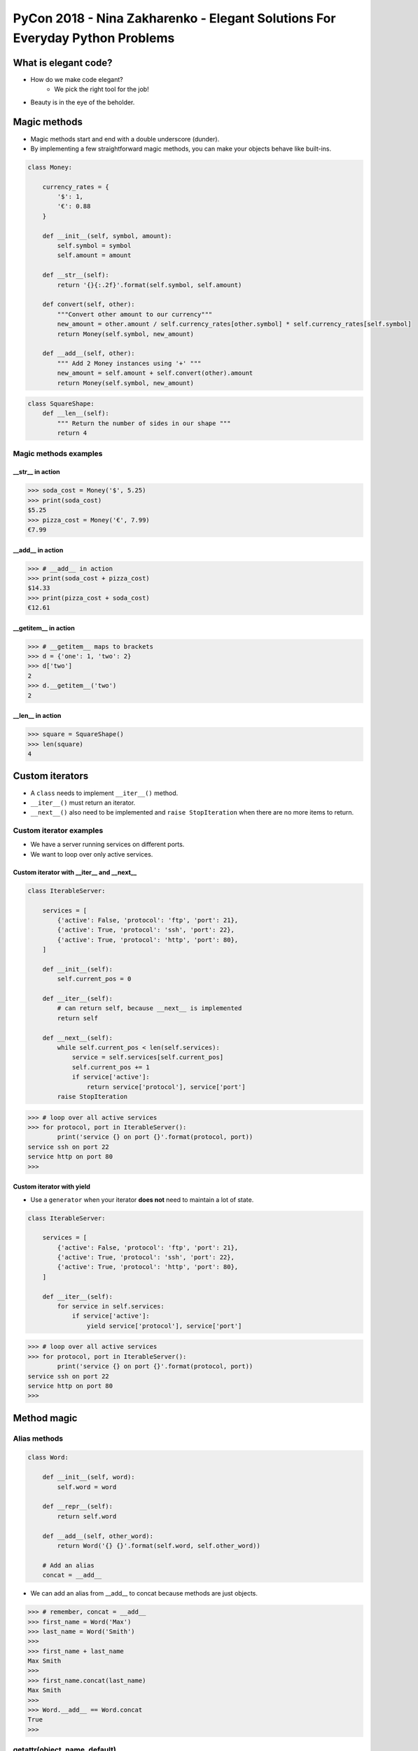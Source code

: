 PyCon 2018 - Nina Zakharenko - Elegant Solutions For Everyday Python Problems
=============================================================================


What is elegant code?
---------------------

* How do we make code elegant?
    - We pick the right tool for the job!
* Beauty is in the eye of the beholder.


Magic methods
-------------

* Magic methods start and end with a double underscore (dunder).
* By implementing a few straightforward magic methods, you can 
  make your objects behave like built-ins.

.. code:: python

    class Money:

        currency_rates = {
            '$': 1,
            '€': 0.88
        }

        def __init__(self, symbol, amount):
            self.symbol = symbol
            self.amount = amount

        def __str__(self):
            return '{}{:.2f}'.format(self.symbol, self.amount)

        def convert(self, other):
            """Convert other amount to our currency"""
            new_amount = other.amount / self.currency_rates[other.symbol] * self.currency_rates[self.symbol]
            return Money(self.symbol, new_amount)

        def __add__(self, other):
            """ Add 2 Money instances using '+' """
            new_amount = self.amount + self.convert(other).amount
            return Money(self.symbol, new_amount)


.. code:: python

    class SquareShape:
        def __len__(self):
            """ Return the number of sides in our shape """
            return 4


Magic methods examples
~~~~~~~~~~~~~~~~~~~~~~


__str__ in action
*****************

.. code:: python

    >>> soda_cost = Money('$', 5.25)
    >>> print(soda_cost)
    $5.25
    >>> pizza_cost = Money('€', 7.99)
    €7.99

__add__ in action
*****************

.. code:: python

    >>> # __add__ in action
    >>> print(soda_cost + pizza_cost)
    $14.33
    >>> print(pizza_cost + soda_cost)
    €12.61

__getitem__ in action
*********************

.. code:: python

    >>> # __getitem__ maps to brackets
    >>> d = {'one': 1, 'two': 2}
    >>> d['two']
    2
    >>> d.__getitem__('two')
    2

__len__ in action
*****************

.. code:: python

    >>> square = SquareShape()
    >>> len(square)
    4


Custom iterators
----------------

* A ``class`` needs to implement ``__iter__()`` method.
* ``__iter__()`` must return an iterator.
* ``__next__()`` also need to be implemented and ``raise StopIteration`` when there are no more items to return.


Custom iterator examples
~~~~~~~~~~~~~~~~~~~~~~~~

* We have a server running services on different ports.
* We want to loop over only active services.


Custom iterator with __iter__ and __next__
******************************************

.. code:: python

    class IterableServer:

        services = [
            {'active': False, 'protocol': 'ftp', 'port': 21},
            {'active': True, 'protocol': 'ssh', 'port': 22},
            {'active': True, 'protocol': 'http', 'port': 80},
        ]

        def __init__(self):
            self.current_pos = 0

        def __iter__(self):
            # can return self, because __next__ is implemented
            return self

        def __next__(self):
            while self.current_pos < len(self.services):
                service = self.services[self.current_pos]
                self.current_pos += 1
                if service['active']:
                    return service['protocol'], service['port']
            raise StopIteration

.. code:: python

    >>> # loop over all active services
    >>> for protocol, port in IterableServer():
            print('service {} on port {}'.format(protocol, port))
    service ssh on port 22
    service http on port 80
    >>> 

Custom iterator with yield
**************************

* Use a ``generator`` when your iterator **does not** need to maintain a lot of state.

.. code:: python

    class IterableServer:

        services = [
            {'active': False, 'protocol': 'ftp', 'port': 21},
            {'active': True, 'protocol': 'ssh', 'port': 22},
            {'active': True, 'protocol': 'http', 'port': 80},
        ]

        def __iter__(self):
            for service in self.services:
                if service['active']:
                    yield service['protocol'], service['port']


.. code:: python

    >>> # loop over all active services
    >>> for protocol, port in IterableServer():
            print('service {} on port {}'.format(protocol, port))
    service ssh on port 22
    service http on port 80
    >>> 


Method magic
------------

Alias methods
~~~~~~~~~~~~~

.. code:: python

    class Word:

        def __init__(self, word):
            self.word = word

        def __repr__(self):
            return self.word

        def __add__(self, other_word):
            return Word('{} {}'.format(self.word, self.other_word))

        # Add an alias
        concat = __add__

* We can add an alias from __add__ to concat because methods are just objects.

.. code:: python

    >>> # remember, concat = __add__
    >>> first_name = Word('Max')
    >>> last_name = Word('Smith')
    >>>
    >>> first_name + last_name
    Max Smith
    >>>
    >>> first_name.concat(last_name)
    Max Smith
    >>>
    >>> Word.__add__ == Word.concat
    True
    >>>


getattr(object, name, default)
~~~~~~~~~~~~~~~~~~~~~~~~~~~~~~


.. code:: python

    >>> class Dog:
            sound = 'Bark'
            def speak(self):
                print(self.sound + '!', self.sound + '!')
    >>> 
    >>> my_dog = Dog()
    >>> my_dog.speak()
    Bark! Bark!
    >>> 
    >>> getattr(my_dog, 'speak')
    <bound method Dog.speak of <__main__.Dog object at 0x7f6d8c3c97b8>>
    >>> 
    >>> speak_method = getattr(my_dog, 'speak')
    >>> speak_method()
    Bark! Bark!
    >>> 


Example: CLI tool with dynamic commands
~~~~~~~~~~~~~~~~~~~~~~~~~~~~~~~~~~~~~~~

.. code:: python

    class Operations:
        
        def say_hi(self, name):
            print('Hello,', name)
    
        def say_bye(self, name):
            print('Goodbye,', name)
    
        def default(self, arg):
            print('This operation is not supported.')
    
    if __name__ == '__main__':
        operations = Operations()
        # let's assume error handling
        command, argument = input('> ').split()
        getattr(operations, command, operations.default)(argument)


.. code:: bash

    $ python demo.py

    > say_hi Nina
    Hello, Nina
    
    > blah blah
    This operation is not supported.



functools.partial(func, *args, **kwargs)
~~~~~~~~~~~~~~~~~~~~~~~~~~~~~~~~~~~~~~~~

* Return a new **partial object** which behaves like ``func``
  called with ``args`` & ``kwargs``.

* If more arguments are passed in, they are appended to ``args``.

* If more keyword arguments are passed in, they extend and override ``kwargs``.


.. code:: python

    >>> # We want to be able to call this function on any int
    >>> # without having to specify the base
    >>> int('10010', base=2)
    18 

    >>> from functools import partial
    >>> basetwo = partial(int, base=2)
    >>> basetwo
    <functools.partial object at 0x1085a09f0>
    >>>
    >>> basetwo('10010')
    18


Context managers
----------------

When should I use one?
~~~~~~~~~~~~~~~~~~~~~~

* Need to perform an action before and/or after an operation.

    * Closing a resource after you are done with it (file, network connection).
    * Perform cleanup before/after a function call.

* Turn features of your application on and off easily.

    * A/B testing.
    * Rolling releases.
    * Show beta version to users opted-in beta testing program.

.. code:: python

    class FeatureFlags:

        SHOW_BETA = 'Show Beta version of Home Page'

        flags = {
            SHOW_BETA = True
        }

        @classmethod
        def is_on(cls, name):
            return cls.flags[name]

        @classmethod
        def toggle(cls, name, value):
            cls.flags[name] = value

    feature_flags = FeatureFlags()


* How do we temporarily turn features on and off when testing flags?


.. code:: python

    # example code that we would like to write
    with feature_flag(FeatureFlags.SHOW_BETA):
        assert '/beta' == get_homepage_url()


.. code:: python

    class feature_flag:
        
        """Implementing a Context Manager"""

        def __init__(self, name, on=True):
            self.name = name
            self.on = on
            self.old_value = feature_flags.is_on(name)

        def __enter__(self):
            feature_flags.toggle(self.name, self.on)

        def __exit__(self, *args):
            feature_flags.toggle(self.name, self.old_value)


* The better way: using the contectmanager decorator

.. code:: python

    from contextlib import contextmanager

    @contextmanager
    def feature_flag(name, on=True):
        old_value = feature_flags.is_on(name)
        feature_flags.toggle(name, on)         # behavior of __enter__()
        yield                                  # give up control
        feature_flags.toggle(name, old_value)  # clean up: behavior of __exit__()

.. code:: python

    def get_homepage_url():
        """Returns the path of the page to display."""
        if feature_flags.is_on(FeatureFlags.SHOW_BETA):
            return '/beta'
        else:
            return '/homepage'


    def test_homepage_url_with_context_manager():

        with feature_flag(FeatureFlags.SHOW_BETA):
            assert get_homepage_url() == '/beta'
            print('Seeing the beta homepage...')

        with feature_flag(FeatureFlags.SHOW_BETA, on=False):
            assert get_homepage_url() == '/homepage'
            print('Seeing the standard homepage...')


Decorators
----------

* The simple explanation:
   - Syntactic sugar that allows modification of an underlying function.

* Wrap a function in another function.
* Do something:
   - Before the call.
   - After the call.
   - With provided arguments.
   - Modify the return value or arguments.


.. code:: python

    class User:

        is_authenticated = False

        def __init__(self, name):
            self.name = name


    def display_profile_page(user):
        """Display profile page for logged in User."""

        # thrown an exception if trying to access data only for logged in users 
        if not user.is_authenticated:
            raise Exception('User must login.')

        print('Profile: {}'.format(user.name))

* We can use a decorator to remove some code duplication.

.. code:: python

    def enforce_authentication(func):
        def wrapper(user):
            if not user.is_authenticated:
                raise Exception('User must login.')
            return func(user)
        return wrapper

* Using ``enforce_authentication`` without a decorator:

.. code:: python

    enforce_authentication(display_profile_page)(some_user)

* Using ``enforce_authentication`` with a decorator:

.. code:: python

    @enforce_authentication
    def display_profile_page(user):
        print('Profile: {}'.format(user.name))

* Common uses for decorators:
   - logging
   - timing
   - validation
   - rate limiting
   - mocking/patching 


ContextDecorators
-----------------

* ContextManager + Decorator combined.
* By using ``ContextDecorator`` you can easily write classes that can be 
  used both as decorators with ``@`` **and** context managers with 
  the ``with`` statement.
* ``ContextDecorator`` is used by ``contextmanager()``, sou you get
  this functionality **automatically**.
* Or, you can write a class that extends from ``ContextDecorator`` as
  a mixin, and implements ``__enter__()``, ``__exit__()``, and ``__call__()``.


.. code:: python

    from contextlib import contextmanager

    @contextmanager
    def feature_flag(name, on=True):
        old_value = feature_flags.is_on(name)
        feature_flags.toggle(name, on)         # behavior of __enter__()
        yield                                  # give up control
        feature_flags.toggle(name, old_value)  # clean up: behavior of __exit__()


* Use it as a context manager

.. code:: python

    with feature_flag(FeatureFlags.SHOW_BETA):
        assert get_homepage_url() == '/beta'

* Or, use as a decorator

.. code:: python

    @feature_flag(FeatureFlags.SHOW_BETA, on=False)
    def get_profile_page():
        bet_flag_on = feature_flags.is_on(FeatureFlags.SHOW_BETA)
        if bet_flag_on:
            return 'beta.html'
        else:
            return 'profile.html'

* Example: FreezeGun - Let your Python tests travel through time.

.. code:: python
    
    import datetime
    from freezgun import freeze_time


    # Use it as a Context Manager
    def test():
        with freeze_time('2012-01-14'):
            assert datetime.datetime.now() == datetime.datetime(2012, 1, 4)
        assert datetime.datetime.now() != datetime.datetime(2012, 1, 4)

    # or a decorator
    @freeze_time('2012-01-14')
    def test():
        assert datetime.datetime.now() == datetime.datetime(2012, 1, 4)


NamedTuple
----------

* Useful when you need lightweight representations of data.
* Create tuple subclasses with named fields.

.. code:: python

    from collections import namedtuple

    CacheInfo = namedtuple('CacheInfo', ['hits', 'misses', 'max_size', 'curr_size'])


* Give NamedTuples default values

.. code:: python

    RoutingRule = namedtuple('RoutingRule', ['prefix, queue_name', 'wait_time'])

    # (1) by specifying defaults
    RoutingRule.__new__.__defaults__ = (None, None, 20)

    # (2) or with _replace to customize a prototype instance
    default_rule = RoutingRule(None, None, 20)
    user_rule = default_rule._replace(prefix='user', queue_name='user-queue')


* NamedTuples can be subclassed and extended

.. code:: python

    class Person(namedtuple('Person', ['first_name', 'last_name'])):
        """Stores first and last name of a Person."""

        def __str__(self):
            return '{} {}'.format(self.first_name, self.last_name)



Summary
-------

* Magic Methods
    * make you objects behave like builtins (numbers, ``list``, ``dict``, etc)

* Method *Magic*
    * aslias methods
    * ``getattr``

* ContextManagers
    * manage resources

* Decorators
    * do something before/after call
    * modify return value
    * validate arguments

* ContextDecorators
    * ContextManagers + Decorators in one

* Iterators and Generators
    * loop over your objects
    * ``yield``

* NamedTuples
    * lightweight classes


Links
-----

* Talk: https://youtu.be/WiQqqB9MlkA
* Slides: https://www.slideshare.net/nnja/elegant-solutions-for-everyday-python-problems-pycon-2018
* https://github.com/mozilla/agithub
* https://github.com/spulec/freezegun
* https://en.wikipedia.org/wiki/Feature_toggle
* Nina Zakharenko on Twitter: `@nnja`_

.. _@nnja: https://twitter.com/nnja
